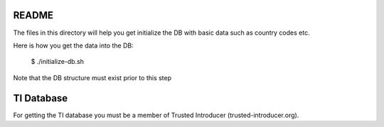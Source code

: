 ==========
README
==========

The files in this directory will help you get initialize the DB with basic data such as country codes etc.

Here is how you get the data into the DB:

  $ ./initialize-db.sh

Note that the DB structure must exist prior to this step


============
TI Database
============
For getting the TI database you must be a member of Trusted Introducer (trusted-introducer.org).


